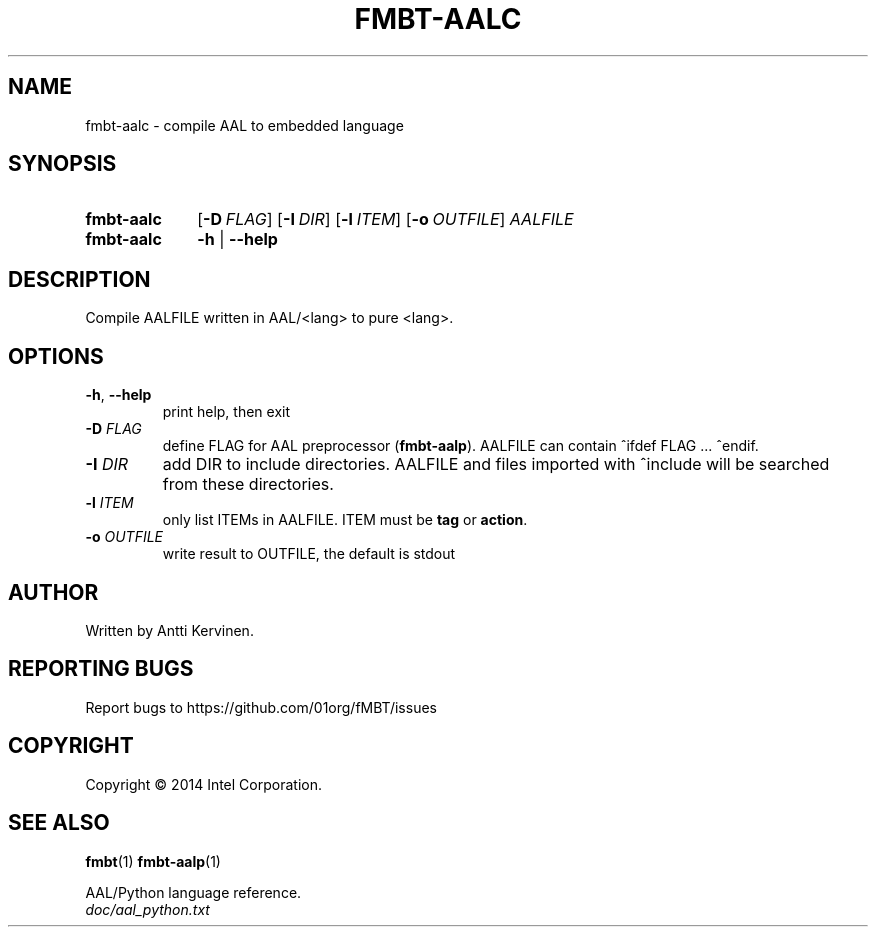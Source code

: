 .TH FMBT-AALC 1 "Jan 2014" Linux "User Manuals"
.SH NAME
fmbt-aalc \- compile AAL to embedded language
.SH SYNOPSIS
.SY fmbt-aalc
.OP \-D FLAG
.OP \-I DIR
.OP \-l ITEM
.OP \-o OUTFILE
\fIAALFILE\fR
.
.SY fmbt-aalc
.B \-h
|
.B \-\-help
.SH DESCRIPTION
Compile AALFILE written in AAL/<lang> to pure <lang>.
.SH OPTIONS
.TP
\fB\-h\fR, \fB\-\-help\fR
print help, then exit
.TP
.B \-D \fIFLAG\fR
define FLAG for AAL preprocessor (\fBfmbt-aalp\fR). AALFILE can
contain ^ifdef FLAG ... ^endif.
.TP
.B \-I \fIDIR\fR
add DIR to include directories. AALFILE and files imported with
^include will be searched from these directories.
.TP
.B \-l \fIITEM\fR
only list ITEMs in AALFILE. ITEM must be \fBtag\fR or \fBaction\fR.
.TP
\fB\-o\fR \fIOUTFILE\fR
write result to OUTFILE, the default is stdout
.SH AUTHOR
Written by Antti Kervinen.
.SH "REPORTING BUGS"
Report bugs to https://github.com/01org/fMBT/issues
.SH COPYRIGHT
Copyright \(co 2014 Intel Corporation.
.SH "SEE ALSO"
.BR fmbt (1)
.BR fmbt\-aalp (1)
.PP
AAL/Python language reference.
.br
\fIdoc/aal_python.txt\fR
